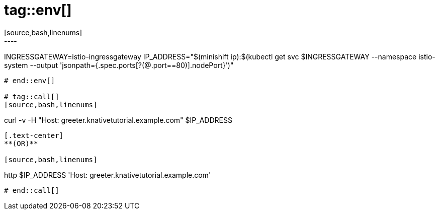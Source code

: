 # tag::env[]
[source,bash,linenums]
----
INGRESSGATEWAY=istio-ingressgateway
IP_ADDRESS="$(minishift ip):$(kubectl get svc $INGRESSGATEWAY --namespace istio-system --output 'jsonpath={.spec.ports[?(@.port==80)].nodePort}')"
----
# end::env[]

# tag::call[]
[source,bash,linenums]
----
curl -v -H "Host: greeter.knativetutorial.example.com" $IP_ADDRESS 
----

[.text-center]
**(OR)**

[source,bash,linenums]
----
http $IP_ADDRESS 'Host: greeter.knativetutorial.example.com'
----
# end::call[]
